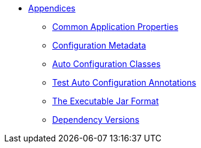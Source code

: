 ** xref:appendix.adoc[Appendices]
*** xref:common-application-properties.adoc[Common Application Properties]
*** xref:configuration-metadata.adoc[Configuration Metadata]
*** xref:auto-configuration-classes.adoc[Auto Configuration Classes]
*** xref:test-auto-configuration.adoc[Test Auto Configuration Annotations]
*** xref:executable-jar.adoc[The Executable Jar Format]
*** xref:dependency-versions.adoc[Dependency Versions]
